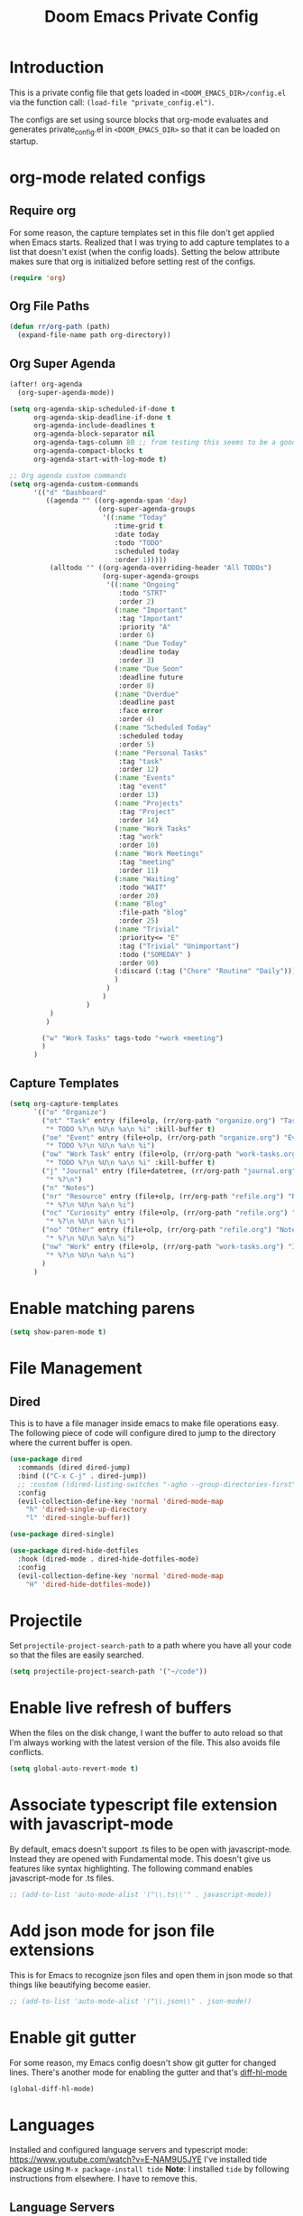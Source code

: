 #+TITLE: Doom Emacs Private Config
#+PROPERTY: header-args :tangle ~/.doom.d/private_config.el

* Introduction
This is a private config file that gets loaded in =<DOOM_EMACS_DIR>/config.el= via the function call: =(load-file "private_config.el")=.

The configs are set using source blocks that org-mode evaluates and generates private_config.el in =<DOOM_EMACS_DIR>= so that it can be loaded on startup.
* org-mode related configs
** Require org
For some reason, the capture templates set in this file don't get applied when Emacs starts. Realized that I was trying to add capture templates to a list that doesn't exist (when the config loads). Setting the below attribute makes sure that org is initialized before setting rest of the configs.
#+begin_src emacs-lisp
(require 'org)
#+end_src
** Org File Paths
#+begin_src emacs-lisp
(defun rr/org-path (path)
  (expand-file-name path org-directory))
#+end_src
** Org Super Agenda
#+begin_src emacs-lisp
(after! org-agenda
  (org-super-agenda-mode))

(setq org-agenda-skip-scheduled-if-done t
      org-agenda-skip-deadline-if-done t
      org-agenda-include-deadlines t
      org-agenda-block-separator nil
      org-agenda-tags-column 80 ;; from testing this seems to be a good value
      org-agenda-compact-blocks t
      org-agenda-start-with-log-mode t)

;; Org agenda custom commands
(setq org-agenda-custom-commands
      '(("d" "Dashboard"
         ((agenda "" ((org-agenda-span 'day)
                      (org-super-agenda-groups
                       '((:name "Today"
                          :time-grid t
                          :date today
                          :todo "TODO"
                          :scheduled today
                          :order 1)))))
          (alltodo "" ((org-agenda-overriding-header "All TODOs")
                       (org-super-agenda-groups
                        '((:name "Ongoing"
                           :todo "STRT"
                           :order 2)
                          (:name "Important"
                           :tag "Important"
                           :priority "A"
                           :order 6)
                          (:name "Due Today"
                           :deadline today
                           :order 3)
                          (:name "Due Soon"
                           :deadline future
                           :order 8)
                          (:name "Overdue"
                           :deadline past
                           :face error
                           :order 4)
                          (:name "Scheduled Today"
                           :scheduled today
                           :order 5)
                          (:name "Personal Tasks"
                           :tag "task"
                           :order 12)
                          (:name "Events"
                           :tag "event"
                           :order 13)
                          (:name "Projects"
                           :tag "Project"
                           :order 14)
                          (:name "Work Tasks"
                           :tag "work"
                           :order 10)
                          (:name "Work Meetings"
                           :tag "meeting"
                           :order 11)
                          (:name "Waiting"
                           :todo "WAIT"
                           :order 20)
                          (:name "Blog"
                           :file-path "blog"
                           :order 25)
                          (:name "Trivial"
                           :priority<= "E"
                           :tag ("Trivial" "Unimportant")
                           :todo ("SOMEDAY" )
                           :order 90)
                          (:discard (:tag ("Chore" "Routine" "Daily")))
                          )
                        )
                       )
                   )
          )
         )

        ("w" "Work Tasks" tags-todo "+work +meeting")
        )
      )
#+end_src
** Capture Templates
#+begin_src emacs-lisp
(setq org-capture-templates
      `(("o" "Organize")
        ("ot" "Task" entry (file+olp, (rr/org-path "organize.org") "Tasks")
         "* TODO %?\n %U\n %a\n %i" :kill-buffer t)
        ("oe" "Event" entry (file+olp, (rr/org-path "organize.org") "Events")
         "* TODO %?\n %U\n %a\n %i")
        ("ow" "Work Task" entry (file+olp, (rr/org-path "work-tasks.org") "All Tasks")
         "* TODO %?\n %U\n %a\n %i" :kill-buffer t)
        ("j" "Journal" entry (file+datetree, (rr/org-path "journal.org"))
         "* %?\n")
        ("n" "Notes")
        ("nr" "Resource" entry (file+olp, (rr/org-path "refile.org") "Resources")
         "* %?\n %U\n %a\n %i")
        ("nc" "Curiosity" entry (file+olp, (rr/org-path "refile.org") "Curiosities")
         "* %?\n %U\n %a\n %i")
        ("no" "Other" entry (file+olp, (rr/org-path "refile.org") "Notes")
         "* %?\n %U\n %a\n %i")
        ("nw" "Work" entry (file+olp, (rr/org-path "work-tasks.org") "Inbox")
         "* %?\n %U\n %a\n %i")
        )
      )
#+end_src
* Enable matching parens
#+begin_src emacs-lisp
(setq show-paren-mode t)
#+end_src
* File Management
** Dired
This is to have a file manager inside emacs to make file operations easy. The following piece of code will configure dired to jump to the directory where the current buffer is open.
#+begin_src emacs-lisp
(use-package dired
  :commands (dired dired-jump)
  :bind (("C-x C-j" . dired-jump))
  ;; :custom ((dired-listing-switches "-agho --group-directories-first"))
  :config
  (evil-collection-define-key 'normal 'dired-mode-map
    "h" 'dired-single-up-directory
    "l" 'dired-single-buffer))

(use-package dired-single)

(use-package dired-hide-dotfiles
  :hook (dired-mode . dired-hide-dotfiles-mode)
  :config
  (evil-collection-define-key 'normal 'dired-mode-map
    "H" 'dired-hide-dotfiles-mode))
#+end_src
* Projectile
Set =projectile-project-search-path= to a path where you have all your code so that the files are easily searched.

#+begin_src emacs-lisp
(setq projectile-project-search-path '("~/code"))
#+end_src
* Enable live refresh of buffers
When the files on the disk change, I want the buffer to auto reload so that I'm always working with the latest version of the file. This also avoids file conflicts.
#+begin_src emacs-lisp
(setq global-auto-revert-mode t)
#+end_src
* Associate typescript file extension with javascript-mode
By default, emacs doesn't support .ts files to be open with javascript-mode. Instead they are opened with Fundamental mode. This doesn't give us features like syntax highlighting. The following command enables javascript-mode for .ts files.

#+begin_src emacs-lisp
;; (add-to-list 'auto-mode-alist '("\\.ts\\'" . javascript-mode))
#+end_src
* Add json mode for json file extensions
This is for Emacs to recognize json files and open them in json mode so that things like beautifying become easier.

#+begin_src emacs-lisp
;; (add-to-list 'auto-mode-alist '("\\.json\\" . json-mode))
#+end_src
* Enable git gutter
For some reason, my Emacs config doesn't show git gutter for changed lines. There's another mode for enabling the gutter and that's [[https://github.com/dgutov/diff-hl][diff-hl-mode]]
#+begin_src emacs-lisp
(global-diff-hl-mode)
#+end_src
* Languages
Installed and configured language servers and typescript mode: https://www.youtube.com/watch?v=E-NAM9U5JYE
I've installed tide package using ~M-x package-install tide~
**Note**: I installed ~tide~ by following instructions from elsewhere. I have to remove this.

** Language Servers
Make sure to run the following command in terminal to install the language server for typescript:
#+begin_src shell :tangle no
npm i -g typescript-language-server; npm i -g typescript
#+end_src

This sets up lsp-mode, lsp-ui and lsp-treemacs

#+begin_src emacs-lisp
(defun lsp-mode-setup ()
  (setq lsp-headerline-breadcrumb-segments '(path-up-to-project file symbols))
  (setq lsp-restart 'auto-restart)
  (lsp-headerline-breadcrumb-mode))

(use-package lsp-mode
  :commands (lsp lsp-deferred)
  :hook (lsp-mode . lsp-mode-setup)
  :init
  (setq lsp-keymap-prefix "C-c l")
  :config
  (lsp-enable-which-key-integration t))

(use-package lsp-ui
  :hook (lsp-mode . lsp-ui-mode)
  :custom
  (lsp-ui-doc-position 'bottom))

(use-package lsp-treemacs
  :after lsp)

(use-package lsp-ivy
  :after lsp)

(use-package prettier
  :after lsp)
(setq global-prettier-mode t)
#+end_src

** Debugging with dap-mode (temporarily disabled)
This is for debugging using dap-mode. Currently this is throwing some errors and is disabled for now.
#+begin_src emacs-lisp :tangle no
(use-package dap-mode)
#+end_src

** Typescript
#+begin_src emacs-lisp
(use-package typescript-mode
  :mode "\\.ts\\'"
  :hook (typescript-mode . lsp-deferred)
  :config
  (setq typescript-indent-level 2))
  ;; (require 'dap-node)
  ;; (dap-node-setup))
#+end_src

** Better completions with company-mode
As of [2021-08-07 Sat], company mode is not giving relevant completions. This needs deeper investigation.
#+begin_src emacs-lisp
(use-package company
  :after lsp-mode
  :hook (lsp-mode . company-mode)
  :bind (:map company-active-map
         ("<tab>" . company-complete-selection))
        (:map lsp-mode-map
         ("<tab>" . company-indent-or-complete-common))
  :custom
  (company-minimum-prefix-length 1)
  (company-idle-delay 0.0))

;; (use-package company-box
  ;; :hook (company-mode . company-box-mode)
  ;; :after lsp-mode)
#+end_src
** Disable global company mode
This will disable global company mode since it gets in the way while writing anything other than code. And then enables company mode while lsp-mode is on to get better completions.
#+begin_src emacs-lisp
(setq company-global-modes '(not org-mode))
;; (add-hook 'org-mode-hook (company-mode -1))
;; (global-company-mode nil)
#+end_src

* Save files any time focus leaves the window
This is needed so that I don't have to bother saving anything manually. Just changing focus away from the Emacs window will save the buffer.

#+begin_src emacs-lisp
(use-package super-save
  :config
  (super-save-mode +1))
#+end_src
* Automatic Package Updates
This piece of code updates emacs packages regularly (every 7 days)

#+begin_src emacs-lisp
(use-package auto-package-update
  :custom
  (auto-package-update-interval 7)
  (auto-package-update-prompt-before-update t)
  (auto-package-update-hide-results t)
  :config
  (auto-package-update-maybe)
  (auto-package-update-at-time "09:00"))
#+end_src
